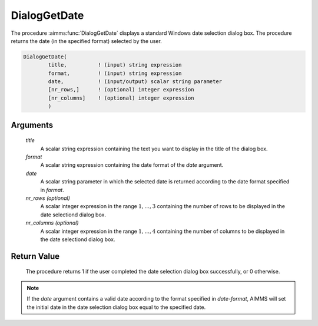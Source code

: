 .. aimms:procedure:: DialogGetDate(title, format, date[, nr\_rows][, nr\_columns])

.. _DialogGetDate:

DialogGetDate
=============

The procedure :aimms:func:`DialogGetDate` displays a standard Windows date
selection dialog box. The procedure returns the date (in the specified
format) selected by the user.

.. code-block:: aimms

    DialogGetDate(
            title,          ! (input) string expression
            format,         ! (input) string expression
            date,           ! (input/output) scalar string parameter
            [nr_rows,]      ! (optional) integer expression
            [nr_columns]    ! (optional) integer expression
            )

Arguments
---------

    *title*
        A scalar string expression containing the text you want to display in
        the title of the dialog box.

    *format*
        A scalar string expression containing the date format of the *date*
        argument.

    *date*
        A scalar string parameter in which the selected date is returned
        according to the date format specified in *format*.

    *nr\_rows (optional)*
        A scalar integer expression in the range :math:`1,\dots,3` containing
        the number of rows to be displayed in the date selectiond dialog box.

    *nr\_columns (optional)*
        A scalar integer expression in the range :math:`1,\dots,4` containing
        the number of columns to be displayed in the date selectiond dialog box.

Return Value
------------

    The procedure returns 1 if the user completed the date selection dialog
    box successfully, or 0 otherwise.

.. note::

    If the *date* argument contains a valid date according to the format
    specified in *date-format*, AIMMS will set the initial date in the date
    selection dialog box equal to the specified date.

.. seealso::

    The date format specification components are discussed in full detail in
    Section 33.7.1 of the `Language Reference <https://documentation.aimms.com/_downloads/AIMMS_ref.pdf>`__.
